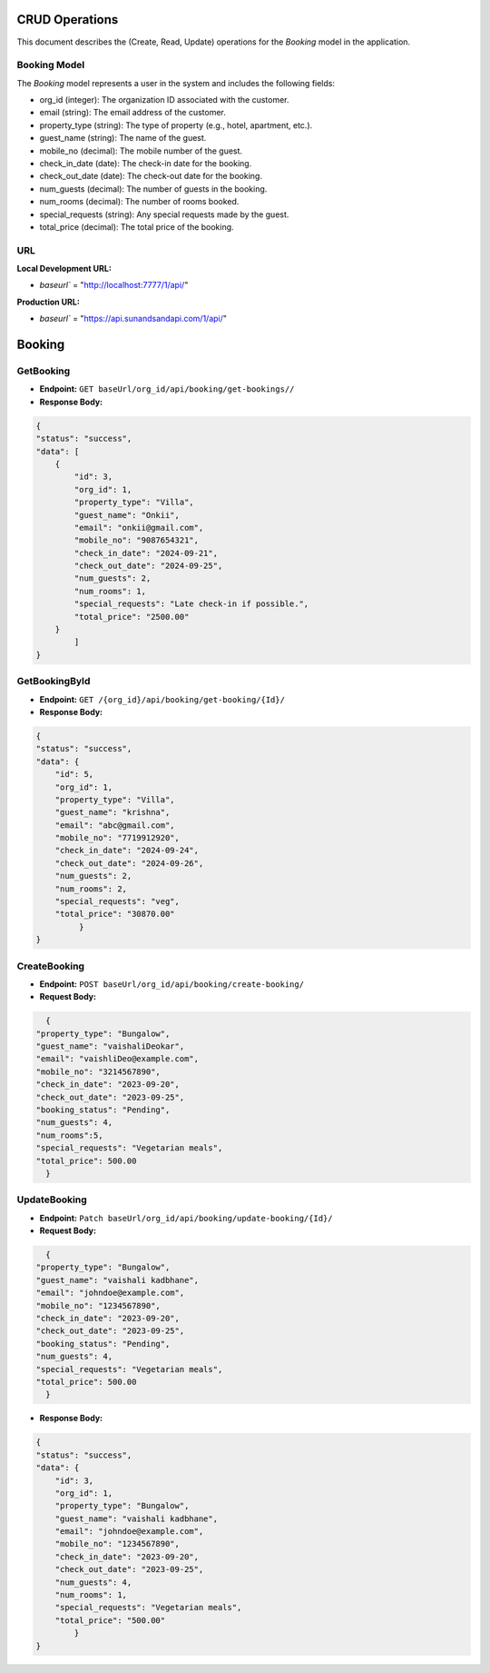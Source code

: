 CRUD Operations
========================

This document describes the (Create, Read, Update) operations for the `Booking` model in the application.

Booking Model
-------------


The `Booking` model represents a user in the system and includes the following fields:

- org_id (integer): The organization ID associated with the customer.
- email (string): The email address of the customer.
- property_type (string): The type of property (e.g., hotel, apartment, etc.).
- guest_name (string): The name of the guest.
- mobile_no (decimal): The mobile number of the guest.
- check_in_date (date): The check-in date for the booking.
- check_out_date (date): The check-out date for the booking.
- num_guests (decimal): The number of guests in the booking.
- num_rooms (decimal): The number of rooms booked.
- special_requests (string): Any special requests made by the guest.
- total_price (decimal): The total price of the booking.

**URL**
-------
**Local Development URL:**

- `baseurl`` = "http://localhost:7777/1/api/"

**Production URL:**

- `baseurl`` = "https://api.sunandsandapi.com/1/api/"

Booking
=======

GetBooking 
----------

- **Endpoint:** ``GET baseUrl/org_id/api/booking/get-bookings//``

- **Response Body:**

.. code-block:: json

    {
    "status": "success",
    "data": [
        {
            "id": 3,
            "org_id": 1,
            "property_type": "Villa",
            "guest_name": "Onkii",
            "email": "onkii@gmail.com",
            "mobile_no": "9087654321",
            "check_in_date": "2024-09-21",
            "check_out_date": "2024-09-25",
            "num_guests": 2,
            "num_rooms": 1,
            "special_requests": "Late check-in if possible.",
            "total_price": "2500.00"
        }
            ]
    }
GetBookingById
--------------

- **Endpoint:** ``GET /{org_id}/api/booking/get-booking/{Id}/``

- **Response Body:**

.. code-block:: json

    {
    "status": "success",
    "data": {
        "id": 5,
        "org_id": 1,
        "property_type": "Villa",
        "guest_name": "krishna",
        "email": "abc@gmail.com",
        "mobile_no": "7719912920",
        "check_in_date": "2024-09-24",
        "check_out_date": "2024-09-26",
        "num_guests": 2,
        "num_rooms": 2,
        "special_requests": "veg",
        "total_price": "30870.00"
             }
    }


CreateBooking
-------------

- **Endpoint:** ``POST baseUrl/org_id/api/booking/create-booking/``

- **Request Body:**

.. code-block:: json

    {
  "property_type": "Bungalow",
  "guest_name": "vaishaliDeokar",
  "email": "vaishliDeo@example.com",
  "mobile_no": "3214567890",
  "check_in_date": "2023-09-20",
  "check_out_date": "2023-09-25",
  "booking_status": "Pending",
  "num_guests": 4,
  "num_rooms":5,
  "special_requests": "Vegetarian meals",
  "total_price": 500.00
    }


.. - **Response Body:**

.. .. code-block:: json

..     {
    
            
..     }

UpdateBooking
-------------

- **Endpoint:** ``Patch baseUrl/org_id/api/booking/update-booking/{Id}/``
- **Request Body:**

.. code-block:: json

    {
  "property_type": "Bungalow",
  "guest_name": "vaishali kadbhane",
  "email": "johndoe@example.com",
  "mobile_no": "1234567890",
  "check_in_date": "2023-09-20",
  "check_out_date": "2023-09-25",
  "booking_status": "Pending",
  "num_guests": 4,
  "special_requests": "Vegetarian meals",
  "total_price": 500.00
    }


- **Response Body:**

.. code-block:: json

    {
    "status": "success",
    "data": {
        "id": 3,
        "org_id": 1,
        "property_type": "Bungalow",
        "guest_name": "vaishali kadbhane",
        "email": "johndoe@example.com",
        "mobile_no": "1234567890",
        "check_in_date": "2023-09-20",
        "check_out_date": "2023-09-25",
        "num_guests": 4,
        "num_rooms": 1,
        "special_requests": "Vegetarian meals",
        "total_price": "500.00"
            }
    }